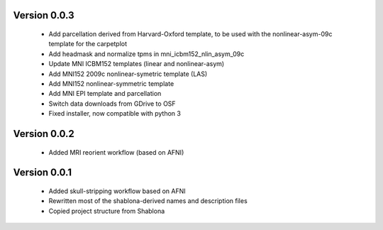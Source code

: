 Version 0.0.3
-------------

  * Add parcellation derived from Harvard-Oxford template, to be
    used with the nonlinear-asym-09c template for the carpetplot
  * Add headmask and normalize tpms in mni_icbm152_nlin_asym_09c
  * Update MNI ICBM152 templates (linear and nonlinear-asym)
  * Add MNI152 2009c nonlinear-symetric template (LAS)
  * Add MNI152 nonlinear-symmetric template
  * Add MNI EPI template and parcellation
  * Switch data downloads from GDrive to OSF
  * Fixed installer, now compatible with python 3

Version 0.0.2
-------------

  * Added MRI reorient workflow (based on AFNI)


Version 0.0.1
-------------

  * Added skull-stripping workflow based on AFNI
  * Rewritten most of the shablona-derived names and description files
  * Copied project structure from Shablona